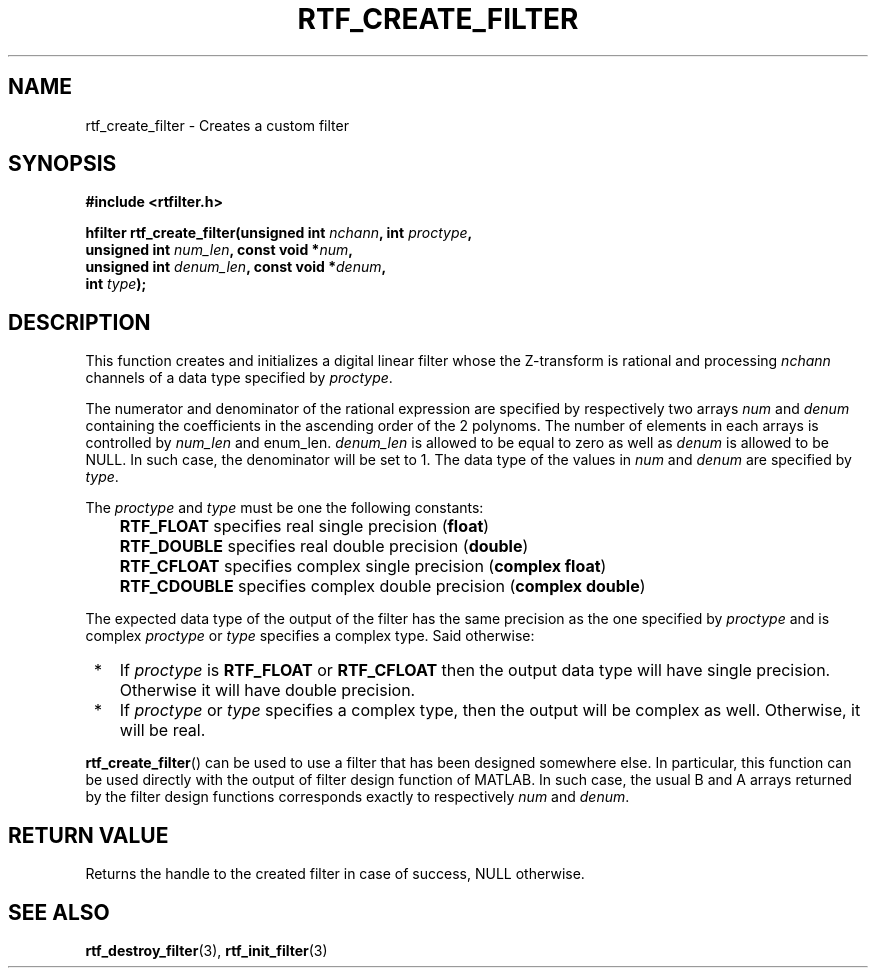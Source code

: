.\"Copyright 2010 (c) EPFL
.TH RTF_CREATE_FILTER 3 2010 "EPFL" "rtfilter library"
.SH NAME
rtf_create_filter - Creates a custom filter
.SH SYNOPSIS
.LP
.B #include <rtfilter.h>
.sp
.BI "hfilter rtf_create_filter(unsigned int " nchann ", int " proctype ","
.br
.BI "                          unsigned int " num_len ", const void *" num ","
.br
.BI "                          unsigned int " denum_len ", const void *" denum ","
.br
.BI "                          int " type ");"
.br
.SH DESCRIPTION
.LP
This function creates and initializes a digital linear filter whose the
Z-transform is rational and processing \fInchann\fP channels of a data type
specified by \fIproctype\fP.
.LP
The numerator and denominator of the rational expression are specified by
respectively two arrays \fInum\fP and \fIdenum\fP containing the
coefficients in the ascending order of the 2 polynoms. The number of
elements in each arrays is controlled by \fInum_len\fP and \fdenum_len\fP.
\fIdenum_len\fP is allowed to be equal to zero as well as \fIdenum\fP is
allowed to be NULL. In such case, the denominator will be set to 1.
The data type of the values in \fInum\fP and \fIdenum\fP are specified by
\fItype\fP.
.LP
The \fIproctype\fP and \fItype\fP must be one the following constants:
.IP "" 3
\fBRTF_FLOAT\fP specifies real single precision (\fBfloat\fP)
.IP "" 3
\fBRTF_DOUBLE\fP specifies real double precision (\fBdouble\fP)
.IP "" 3
\fBRTF_CFLOAT\fP specifies complex single precision (\fBcomplex float\fP)
.IP "" 3
\fBRTF_CDOUBLE\fP specifies complex double precision (\fBcomplex double\fP)
.LP
The expected data type of the output of the filter has the same precision as
the one specified by \fIproctype\fP and is complex \fIproctype\fP or
\fItype\fP specifies a complex type. Said otherwise:
.IP " *" 3
If \fIproctype\fP is \fBRTF_FLOAT\fP or \fBRTF_CFLOAT\fP then the output
data type will have single precision. Otherwise it will have double
precision.
.IP " *" 3
If \fIproctype\fP or \fItype\fP specifies a complex type, then the output
will be complex as well. Otherwise, it will be real.
.LP
\fBrtf_create_filter\fP() can be used to use a filter that has been
designed somewhere else. In particular, this function can be used directly
with the output of filter design function of MATLAB. In such case, the usual
B and A arrays returned by the filter design functions corresponds exactly
to respectively \fInum\fP and \fIdenum\fP.
.SH "RETURN VALUE"
.LP
Returns the handle to the created filter in case of success, NULL otherwise.
.SH "SEE ALSO"
.BR rtf_destroy_filter (3),
.BR rtf_init_filter (3)
